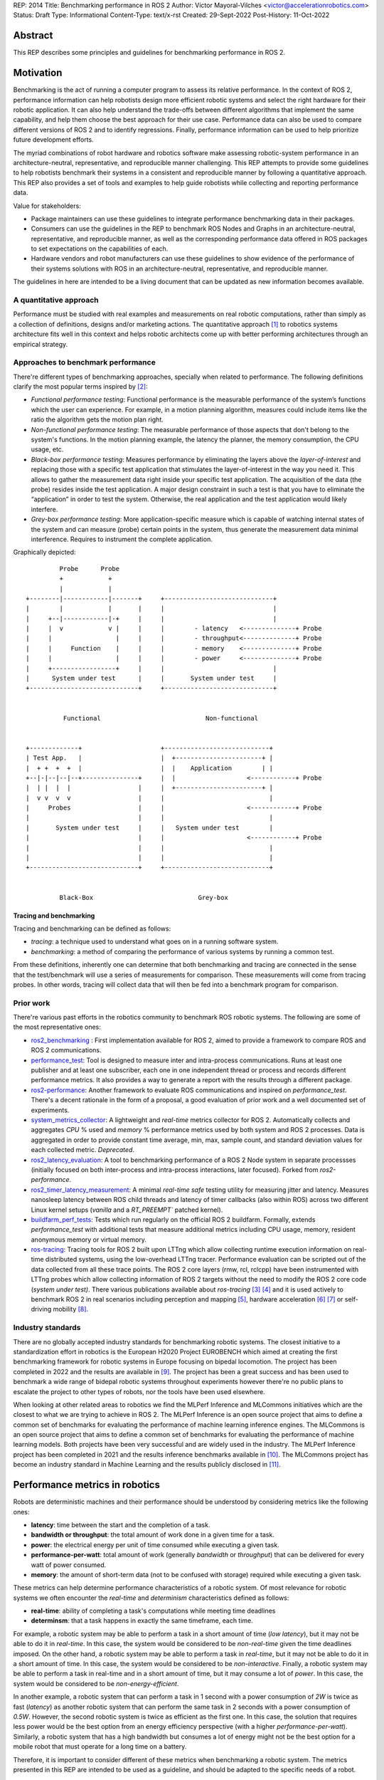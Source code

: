 REP: 2014
Title: Benchmarking performance in ROS 2
Author: Víctor Mayoral-Vilches <victor@accelerationrobotics.com>
Status: Draft
Type: Informational
Content-Type: text/x-rst
Created: 29-Sept-2022
Post-History: 11-Oct-2022


Abstract
========

This REP describes some principles and guidelines for benchmarking performance in ROS 2.


Motivation
==========

Benchmarking is the act of running a computer program to assess its relative performance. In the context of ROS 2, performance information can help robotists design more efficient robotic systems and select the right hardware for their robotic application. It can also help understand the trade-offs between different algorithms that implement the same capability, and help them choose the best approach for their use case. Performance data can also be used to compare different versions of ROS 2 and to identify regressions. Finally, performance information can be used to help prioritize future development efforts.


The myriad combinations of robot hardware and robotics software make assessing robotic-system performance in an architecture-neutral, representative, and reproducible manner challenging. This REP attempts to provide some guidelines to help robotists benchmark their systems in a consistent and reproducible manner by following a quantitative approach. This REP also provides a set of tools and examples to help guide robotists while collecting and reporting performance data.

Value for stakeholders:

- Package maintainers can use these guidelines to integrate performance benchmarking data in their packages.

- Consumers can use the guidelines in the REP to benchmark ROS Nodes and Graphs in an architecture-neutral, representative, and reproducible manner, as well as the corresponding performance data offered in ROS packages to set expectations on the capabilities of each.

- Hardware vendors and robot manufacturers can use these guidelines to show evidence of the performance of their systems solutions with ROS in an architecture-neutral, representative, and reproducible manner.

The guidelines in here are intended to be a living document that can be updated as new information becomes available.


A quantitative approach
-----------------------
Performance must be studied with real examples and measurements on real robotic computations, rather than simply as a collection of definitions, designs and/or marketing actions. The quantitative approach [1]_ to robotics systems architecture fits well in this context and helps robotic architects come up with better performing architectures through an empirical strategy.


Approaches to benchmark performance
-----------------------------------
There're different types of benchmarking approaches, specially when related to performance. The following definitions clarify the most popular terms inspired by [2]_:

- `Functional performance testing`: Functional performance is the measurable performance of the system’s functions which the user can experience. For example, in a motion planning algorithm, measures could include items like the ratio the algorithm gets the motion plan right.
  
- `Non-functional performance testing`: The measurable performance of those aspects that don't belong to the system's functions. In the motion planning example, the latency the planner, the memory consumption, the CPU usage, etc.


- `Black-box performance testing`: Measures performance by eliminating the layers above the *layer-of-interest* and replacing those with a specific test application that stimulates the layer-of-interest in the way you need it. This allows to gather the measurement data right inside your specific test application. The acquisition of the data (the probe) resides inside the test application. A major design constraint in such a test is that you have to eliminate the “application” in order to test the system. Otherwise, the real application and the test application would likely interfere.

- `Grey-box performance testing`: More application-specific measure which is capable of watching internal states of the system and can measure (probe) certain points in the system, thus generate the measurement data minimal interference. Requires to instrument the complete application.

Graphically depicted:

::

             Probe      Probe
             +            +
             |            |
    +--------|------------|-------+     +-----------------------------+
    |        |            |       |     |                             |
    |     +--|------------|-+     |     |                             |
    |     |  v            v |     |     |        - latency   <--------------+ Probe
    |     |                 |     |     |        - throughput<--------------+ Probe
    |     |     Function    |     |     |        - memory    <--------------+ Probe
    |     |                 |     |     |        - power     <--------------+ Probe
    |     +-----------------+     |     |                             |
    |      System under test      |     |       System under test     |
    +-----------------------------+     +-----------------------------+


              Functional                            Non-functional


    +-------------+                     +----------------------------+
    | Test App.   |                     |  +-----------------------+ |
    |  + +  +  +  |                     |  |    Application        | |
    +--|-|--|--|--+---------------+     |  |                   <------------+ Probe
    |  | |  |  |                  |     |  +-----------------------+ |
    |  v v  v  v                  |     |                            |
    |     Probes                  |     |                      <------------+ Probe
    |                             |     |                            |
    |       System under test     |     |   System under test        |
    |                             |     |                      <------------+ Probe
    |                             |     |                            |
    |                             |     |                            |
    +-----------------------------+     +----------------------------+


             Black-Box                            Grey-box


Tracing and benchmarking
^^^^^^^^^^^^^^^^^^^^^^^^

Tracing and benchmarking can be defined as follows:

- `tracing`: a technique used to understand what goes on in a running software system.

- `benchmarking`: a method of comparing the performance of various systems by running a common test.

From these definitions, inherently one can determine that both benchmarking and tracing are connected in the sense that the test/benchmark will use a series of measurements for comparison. These measurements will come from tracing probes. In other words, tracing will collect data that will then be fed into a benchmark program for comparison.




Prior work
----------
There're various past efforts in the robotics community to benchmark ROS robotic systems. The following are some of the most representative ones:


- `ros2_benchmarking <https://github.com/piappl/ros2_benchmarking/>`_ : First implementation available for ROS 2, aimed to provide a framework to compare ROS and ROS 2 communications.
- `performance_test <https://gitlab.com/ApexAI/performance_test/>`_: Tool is designed to measure inter and intra-process communications. Runs at least one publisher and at least one subscriber, each one in one independent thread or process and records different performance metrics. It also provides a way to generate a report with the results through a different package.
- `ros2-performance <https://github.com/irobot-ros/ros2-performance/>`_: Another framework to evaluate ROS communications and inspired on `performance_test`. There's a decent rationale in the form of a proposal, a good evaluation of prior work and a well documented set of experiments.
- `system_metrics_collector <https://github.com/ros-tooling/system_metrics_collector/>`_: A lightweight and *real-time* metrics collector for ROS 2. Automatically collects and aggregates *CPU* % used and *memory* % performance metrics used by both system and ROS 2 processes. Data is aggregated in order to provide constant time average, min, max, sample count, and standard deviation values for each collected metric. *Deprecated*.
- `ros2_latency_evaluation <https://github.com/Barkhausen-Institut/ros2_latency_evaluation/>`_: A tool to benchmarking performance of a ROS 2 Node system in separate processses (initially focused on both inter-process and intra-process interactions, later focused). Forked from `ros2-performance`.
- `ros2_timer_latency_measurement <https://github.com/hsgwa/ros2_timer_latency_measurement/>`_:  A minimal *real-time safe* testing utility for measuring jitter and latency.  Measures nanosleep latency between ROS child threads and latency of timer callbacks (also within ROS) across two different Linux kernel setups (`vanilla` and a `RT_PREEMPT`` patched kernel).
- `buildfarm_perf_tests <https://github.com/ros2/buildfarm_perf_tests/>`_: Tests which run regularly on the official ROS 2 buildfarm. Formally, extends `performance_test` with additional tests that measure additional metrics including CPU usage, memory, resident anonymous memory or virtual memory.
- `ros-tracing <https://gitlab.com/ros-tracing/>`_: Tracing tools for ROS 2 built upon LTTng which allow collecting runtime execution information on real-time distributed systems, using the low-overhead LTTng tracer. Performance evaluation can be scripted out of the data collected from all these trace points. The ROS 2 core layers (rmw, rcl, rclcpp) have been instrumented with LTTng probes which allow collecting information of ROS 2 targets without the need to modify the ROS 2 core code (*system under test)*. There various publications available about *ros-tracing*  [3]_ [4]_ and it is used actively to benchmark ROS 2 in real scenarios including perception and mapping [5]_, hardware acceleration [6]_ [7]_ or self-driving mobility [8]_.


Industry standards
------------------
There are no globally accepted industry standards for benchmarking robotic systems. The closest initiative to a standardization effort in robotics is the European H2020 Project EUROBENCH which aimed at creating the first benchmarking framework for robotic systems in Europe focusing on bipedal locomotion. The project has been completed in 2022 and the results are available in [9]_. The project has been a great success and has been used to benchmark a wide range of bidepal robotic systems throughout experiments however there're no public plans to escalate the project to other types of robots, nor the tools have been used elsewhere.


When looking at other related areas to robotics we find the MLPerf Inference and MLCommons initiatives which are the closest to what we are trying to achieve in ROS 2. The MLPerf Inference is an open source project that aims to define a common set of benchmarks for evaluating the performance of machine learning inference engines. The MLCommons is an open source project that aims to define a common set of benchmarks for evaluating the performance of machine learning models. Both projects have been very successful and are widely used in the industry. The MLPerf Inference project has been completed in 2021 and the results inference benchmarks available in [10]_. The MLCommons project has become an industry standard in Machine Learning and the results publicly disclosed in [11]_.


Performance metrics in robotics
===============================
Robots are deterministic machines and their performance should be understood by considering metrics like the following ones:

- **latency**: time between the start and the completion of a task.

- **bandwidth or throughput**: the total amount of work done in a given time for a task.

- **power**: the electrical energy per unit of time consumed while executing a given task.

- **performance-per-watt**: total amount of work (generally *bandwidth* or *throughput*) that can be delivered for every watt of power consumed.

- **memory**: the amount of short-term data (not to be confused with storage) required while executing a given task.

These metrics can help determine performance characteristics of a robotic system. Of most relevance for robotic systems we often encounter the *real-time* and *determinism* characteristics defined as follows: 

- **real-time**: ability of completing a task's computations while meeting time deadlines
- **determinsm**: that a task happens in exactly the same timeframe, each time.


For example, a robotic system may be able to perform a task in a short amount of time (*low latency*), but it may not be able to do it in *real-time*. In this case, the system would be considered to be *non-real-time* given the time deadlines imposed. On the other hand, a robotic system may be able to perform a task in *real-time*, but it may not be able to do it in a short amount of time. In this case, the system would be considered to be *non-interactive*. Finally, a robotic system may be able to perform a task in real-time and in a short amount of time, but it may consume a lot of *power*. In this case, the system would be considered to be *non-energy-efficient*.

In another example, a robotic system that can perform a task in 1 second with a power consumption of `2W` is twice as fast (*latency*) as another robotic system that can perform the same task in 2 seconds with a power consumption of `0.5W`. However, the second robotic system is twice as efficient as the first one. In this case, the solution that requires less power would be the best option from an energy efficiency perspective (with a higher *performance-per-watt*). Similarly, a robotic system that has a high bandwidth but consumes a lot of energy might not be the best option for a mobile robot that must operate for a long time on a battery.

Therefore, it is important to consider different of these metrics when benchmarking a robotic system. The metrics presented in this REP are intended to be used as a guideline, and should be adapted to the specific needs of a robot.


Methodology for benchmarking performance in ROS 2
=================================================

In this REP, we **recommend adopting a grey-box and non-functional benchmarking approach** to measure performance and allow to evaluate ROS 2 individual nodes as well as complete computational graphs. To realize it in an architecture-neutral, representative, and reproducible manner, we also recommend using the Linux Tracing Toolkit next generation (`LTTng <https://lttng.org/>`_) through the `ros-tracing` project, which leverages probes already inserted in the ROS 2 core layers and tools to facilitate benchmarking ROS 2 abstractions.

The following diagram shows the proposed methodology for benchmarking performance in ROS 2 which consists of 3 steps:

::

                                                                
                                                +--------------+
                    +----------------+  rebuild |              |
                    |                +---------->              |
  start  +----------> 1. trace graph |          | 2. benchmark +----------> 3. report
                    |                |          |              |
                    +----+------^--^-+          |              |
                         |      |  |            +-------+------+
                         |      |  |                    |
                         +------+  |                    |
                           LTTng   +--------------------+
                                       re-instrument


1. instrument both the target ROS 2 abstraction/application using `LTTng <https://lttng.org/>`_. Refer to `ros2_tracing <https://gitlab.com/ros-tracing/ros2_tracing>`_ for tools, documentation and ROS 2 core layers tracepoints;
2. trace and benchmark the ROS 2 application;
3. create performance reports with the results of the benchmarking.


Reference implementation and recommendations
============================================

The reader is referred to `ros2_tracing <https://gitlab.com/ros-tracing/ros2_tracing>`_ and `LTTng <https://lttng.org/>`_ to familiarize herself with the tools and the methodology of collecting and analyzing performance data. In addition, [3]_ and [4]_ present comprehensive descriptions of the `ros2_tracing <https://gitlab.com/ros-tracing/ros2_tracing>`_ tools and the `LTTng <https://lttng.org/>`_ infrastructure.

Reference implementations complying with the recommendations of this REP can be found in literature for applications like perception and mapping [5]_, hardware acceleration [6]_ [7]_ or self-driving mobility [8]_. A particular example of interest for the reader is the instrumentation of the `image_pipeline <https://github.com/ros-perception/image_pipeline/tree/humble/>`_ ROS 2 package [12]_, which is a set of nodes for processing image data in ROS 2. The `image_pipeline <https://github.com/ros-perception/image_pipeline/tree/humble/>`_ package has been instrumented with LTTng probes available in the ROS 2 `Humble` release, which results in various perception Components (e.g. `RectifyNode <https://github.com/ros-perception/image_pipeline/blob/ros2/image_proc/src/rectify.cpp#L82/>`_ *Component*) leveraging intrumentation which if enabled, can help trace the computational graph information flow of a ROS 2 application using such Component. The results of benchmarking the performance of `image_pipeline <https://github.com/ros-perception/image_pipeline/tree/humble/>`_ are available in [13]_ and launch scripts to both trace and analyze perception graphs available in [14]_.


References and Footnotes
========================

.. [1] Z. Hennessy, J. L., & Patterson, D. A. (2011). Computer architecture: a quantitative approach. 

.. [2] A. Pemmaiah​, D. Pangercic, D. Aggarwal, K. Neumann, K. Marcey, "Performance Testing in ROS 2".
   https://drive.google.com/file/d/15nX80RK6aS8abZvQAOnMNUEgh7px9V5S/view

.. [3] Bédard, Christophe, Ingo Lütkebohle, and Michel Dagenais. "ros2_tracing: Multipurpose Low-Overhead Framework for Real-Time Tracing of ROS 2." IEEE Robotics and Automation Letters 7.3 (2022): 6511-6518.

.. [4] Bédard, Christophe, et al. "Message Flow Analysis with Complex Causal Links for Distributed ROS 2 Systems." arXiv preprint arXiv:2204.10208 (2022).

.. [5] Lajoie, Pierre-Yves, Christophe Bédard, and Giovanni Beltrame. "Analyze, Debug, Optimize: Real-Time Tracing for Perception and Mapping Systems in ROS 2." arXiv preprint arXiv:2204.11778 (2022).

.. [6] Mayoral-Vilches, V., Neuman, S. M., Plancher, B., & Reddi, V. J. (2022). "RobotCore: An Open Architecture for Hardware Acceleration in ROS 2".
   https://arxiv.org/pdf/2205.03929.pdf

.. [7] Mayoral-Vilches, V. (2021). "Kria Robotics Stack".
   https://www.xilinx.com/content/dam/xilinx/support/documentation/white_papers/wp540-kria-robotics-stack.pdf

.. [8] Li, Zihang, Atsushi Hasegawa, and Takuya Azumi. "Autoware_Perf: A tracing and performance analysis framework for ROS 2 applications." Journal of Systems Architecture 123 (2022): 102341.

.. [9] European robotic framework for bipedal locomotion benchmarking
    https://eurobench2020.eu/

.. [10] MLPerf™ inference benchmarks
    https://github.com/mlcommons/inference

.. [11] MLCommons
    https://mlcommons.org/en/

.. [12] image_pipeline ROS 2 package. An image processing pipeline for ROS. `Humble` branch.
    https://github.com/ros-perception/image_pipeline/tree/humble

.. [13] Case study: accelerating ROS 2 perception
    https://github.com/ros-acceleration/community/issues/20#issuecomment-1047570391

.. [14] acceleration_examples. ROS 2 package examples demonstrating the use of hardware acceleration. 
    https://github.com/ros-acceleration/acceleration_examples